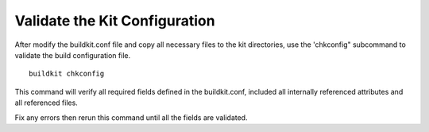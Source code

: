 Validate the Kit Configuration
==============================
After modify the buildkit.conf file and copy all necessary files to the kit directories, use the 'chkconfig" subcommand to validate the build configuration file.
::
  buildkit chkconfig

This command will verify all required fields defined in the buildkit.conf, included all internally referenced attributes and all referenced files.

Fix any errors then rerun this command until all the fields are validated.

